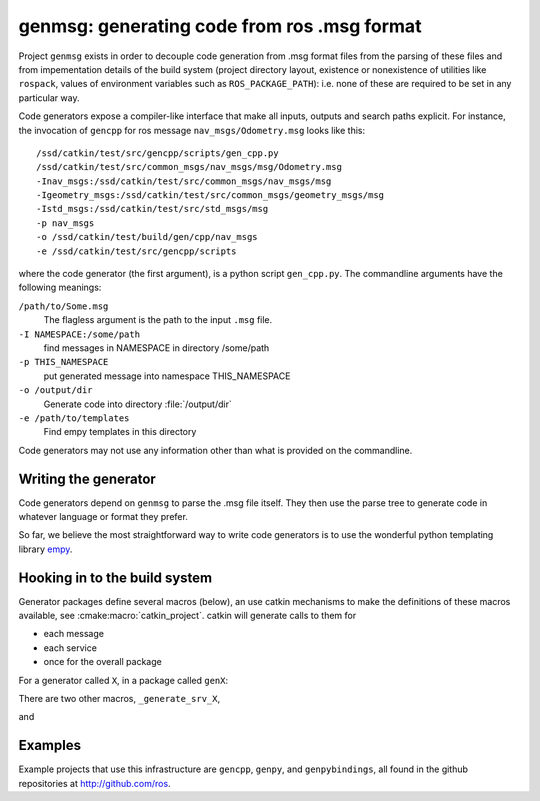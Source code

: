 
genmsg:  generating code from ros .msg format
=============================================

Project ``genmsg`` exists in order to decouple code generation from
.msg format files from the parsing of these files and from
impementation details of the build system (project directory layout,
existence or nonexistence of utilities like ``rospack``, values of
environment variables such as ``ROS_PACKAGE_PATH``): i.e. none of
these are required to be set in any particular way.

Code generators expose a compiler-like interface that make all inputs,
outputs and search paths explicit.  For instance, the invocation of
``gencpp`` for ros message ``nav_msgs/Odometry.msg`` looks like this::

  /ssd/catkin/test/src/gencpp/scripts/gen_cpp.py
  /ssd/catkin/test/src/common_msgs/nav_msgs/msg/Odometry.msg
  -Inav_msgs:/ssd/catkin/test/src/common_msgs/nav_msgs/msg
  -Igeometry_msgs:/ssd/catkin/test/src/common_msgs/geometry_msgs/msg
  -Istd_msgs:/ssd/catkin/test/src/std_msgs/msg
  -p nav_msgs
  -o /ssd/catkin/test/build/gen/cpp/nav_msgs
  -e /ssd/catkin/test/src/gencpp/scripts

where the code generator (the first argument), is a python script
``gen_cpp.py``.  The commandline arguments have the following
meanings:

``/path/to/Some.msg``
     The flagless argument is the path to the
     input ``.msg`` file.

``-I NAMESPACE:/some/path``
     find messages in NAMESPACE in directory /some/path

``-p THIS_NAMESPACE``
     put generated message into namespace THIS_NAMESPACE

``-o /output/dir``
     Generate code into directory :file:`/output/dir`

``-e /path/to/templates``
     Find empy templates in this directory


Code generators may not use any information other than what is
provided on the commandline.


Writing the generator
^^^^^^^^^^^^^^^^^^^^^

Code generators depend on ``genmsg`` to parse the .msg file itself.
They then use the parse tree to generate code in whatever language or
format they prefer.

So far, we believe the most straightforward way to write code
generators is to use the wonderful python templating library `empy
<http://www.alcyone.com/software/empy/>`_.


Hooking in to the build system
^^^^^^^^^^^^^^^^^^^^^^^^^^^^^^

Generator packages define several macros (below), an use catkin
mechanisms to make the definitions of these macros available, see
:cmake:macro:`catkin_project`.  catkin will generate
calls to them for

* each message
* each service
* once for the overall package

For a generator called ``X``, in a package called ``genX``:

.. cmake:macro:: _generate_msg_X(PACKAGE MESSAGE IFLAGS MSG_DEPS OUTDIR)

   :param PACKAGE: name of package that the generated message MESSAGE
                   is found in.
   :param MESSAGE: full path to ``.msg`` file
   :param IFLAGS: a list of flags in ``-I<package>:/path`` format
   :param MSG_DEPS: a list of ``.msg`` files on which this message depends
   :param OUTDIR: destination directory for generated files

There are two other macros, ``_generate_srv_X``,

.. cmake:macro:: _generate_srv_X(PACKAGE SERVICE IFLAGS MSG_DEPS OUTDIR)

   :param PACKAGE: name of package that the generated message MESSAGE
                   is found in.

   :param SERVICE: full path to ``.srv`` file

   :param IFLAGS: a list of flags in ``-I<package>:/path`` format

   :param MSG_DEPS: a list of ``.msg`` files on which this message
          depends

   :param OUTDIR: destination directory for generated files

and

.. cmake:macro:: _generate_module_X(PACKAGE OUTDIR GENERATED_FILES)

   :param PACKAGE:  name of package

   :param OUTDIR:  destination directory

   :param GENERATED_FILES: Files that were generated (from messages
                           and services) for this package.  Usually
                           used to pass to the ``DEPENDS`` option of
                           cmake's ``add_custom_command()``

   Generate any "module" code necessary, e.g. ``__init__.py`` for
   python or ``module.cpp`` for boost.python bindings.



Examples
^^^^^^^^

Example projects that use this infrastructure are ``gencpp``,
``genpy``, and ``genpybindings``, all found in the github repositories
at http://github.com/ros.

